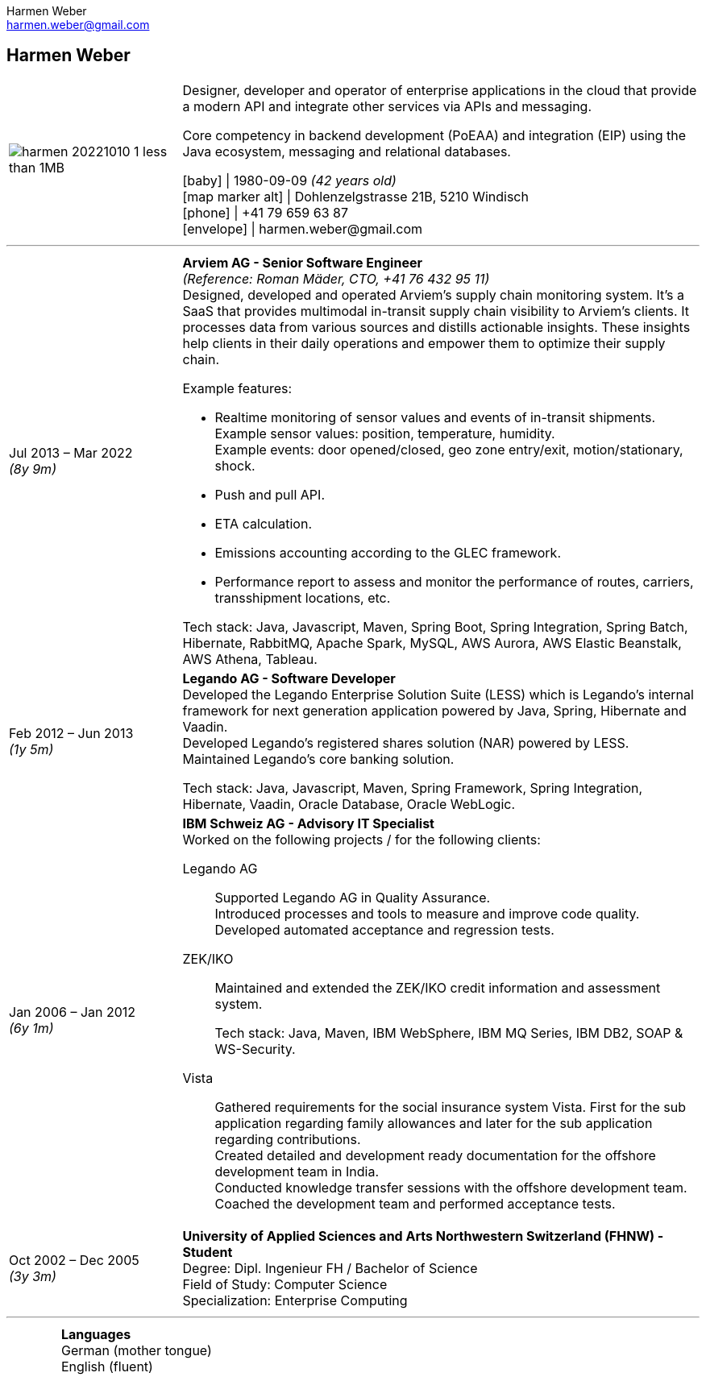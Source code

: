 = Harmen Weber CV
:author: Harmen Weber
:email: harmen.weber@gmail.com
:doctype: article
:notitle:
:nofooter:
:source-highlighter: rouge
:rouge-style: github
:icons: font
:icon-set: fas
:autofit-option:
:experimental:

== Harmen Weber

[cols="<1a,<3a",options="noheader",grid=none,frame=none]
|===
| image:/Users/harmen/Downloads/harmen_20221010-1-less-than-1MB.jpg[pdfwidth=100pt]

|
--
Designer, developer and operator of enterprise applications in the cloud that provide a modern API and integrate other services via APIs and messaging. +

Core competency in backend development (PoEAA) and integration (EIP) using the Java ecosystem, messaging and relational databases.

[.nord3]#icon:baby[fw]# [.nord4]#\|# 1980-09-09 [.nord9]#_(42 years old)_# +
[.nord3]#icon:map-marker-alt[fw]# [.nord4]#\|# Dohlenzelgstrasse 21B, 5210 Windisch +
[.nord3]#icon:phone[fw]# [.nord4]#\|# +41 79 659 63 87 +
[.nord3]#icon:envelope[fw]# [.nord4]#\|# \harmen.weber@gmail.com
--
|===

'''

[cols="1a,3a",options="noheader",grid=none,frame=none]
|===
| [.nord3]#Jul 2013 – Mar 2022# +
[.nord9]#_(8y 9m)_#
| **Arviem AG - Senior Software Engineer** +
[.nord9]#_(Reference: Roman Mäder, CTO, +41 76 432 95 11)_# +
Designed, developed and operated Arviem's supply chain monitoring system.
It's a SaaS that provides multimodal in-transit supply chain visibility to Arviem's clients.
It processes data from various sources and distills actionable insights.
These insights help clients in their daily operations and empower them to optimize their supply chain.

Example features:

* Realtime monitoring of sensor values and events of in-transit shipments. +
Example sensor values: position, temperature, humidity. +
Example events: door opened/closed, geo zone entry/exit, motion/stationary, shock.
* Push and pull API.
* ETA calculation.
* Emissions accounting according to the GLEC framework.
* Performance report to assess and monitor the performance of routes, carriers, transshipment locations, etc.

Tech stack: Java, Javascript, Maven, Spring Boot, Spring Integration, Spring Batch, Hibernate, RabbitMQ, Apache Spark, MySQL, AWS Aurora, AWS Elastic Beanstalk, AWS Athena, Tableau.

| [.nord3]#Feb 2012 – Jun 2013# +
[.nord9]#_(1y 5m)_#
| **Legando AG - Software Developer** +
Developed the Legando Enterprise Solution Suite (LESS) which is Legando's internal framework for next generation application powered by Java, Spring, Hibernate and Vaadin. +
Developed Legando's registered shares solution (NAR) powered by LESS. +
Maintained Legando's core banking solution. +

Tech stack: Java, Javascript, Maven, Spring Framework, Spring Integration, Hibernate, Vaadin, Oracle Database, Oracle WebLogic.

| [.nord3]#Jan 2006 – Jan 2012# +
[.nord9]#_(6y 1m)_#
| **IBM Schweiz AG - Advisory IT Specialist** +
Worked on the following projects / for the following clients: +

[.nord3]#Legando AG#::
Supported Legando AG in Quality Assurance. +
Introduced processes and tools to measure and improve code quality. +
Developed automated acceptance and regression tests.

[.nord3]#ZEK/IKO#::
Maintained and extended the ZEK/IKO credit information and assessment system. +
+
Tech stack: Java, Maven, IBM WebSphere, IBM MQ Series, IBM DB2, SOAP & WS-Security.

[.nord3]#Vista#::
Gathered requirements for the social insurance system Vista.
First for the sub application regarding family allowances and later for the sub application regarding contributions. +
Created detailed and development ready documentation for the offshore development team in India. +
Conducted knowledge transfer sessions with the offshore development team. +
Coached the development team and performed acceptance tests.

| [.nord3]#Oct 2002 – Dec 2005# +
[.nord9]#_(3y 3m)_#
| **University of Applied Sciences and Arts Northwestern Switzerland (FHNW) - Student** +
Degree: Dipl. Ingenieur FH / Bachelor of Science +
Field of Study: Computer Science +
Specialization: Enterprise Computing
|===

'''

[cols="1a,3a",options="noheader",grid=none,frame=none]
|===
|
| **Languages** +
German (mother tongue) +
English (fluent)
|===
